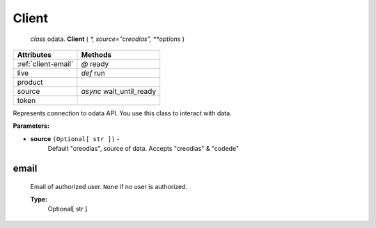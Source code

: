 """"""
Client
""""""
 `class` odata. **Client** ( `*, source="creodias", **options` )

===================      ========================
Attributes               Methods
===================      ========================
:ref:`client-email`      `@`     ready
live                     `def`   run
product
source                   `async` wait_until_ready
token

===================      ========================

Represents connection to odata API. You use this class to interact with data.

**Parameters:**

- **source** ``(Optional[ str ])`` -
    Default "creodias", source of data. Accepts "creodias" & "codede"

.. _client-email:

email
=====
    Email of authorized user. ``None`` if no user is authorized.

    **Type:**
        Optional[ str ]

